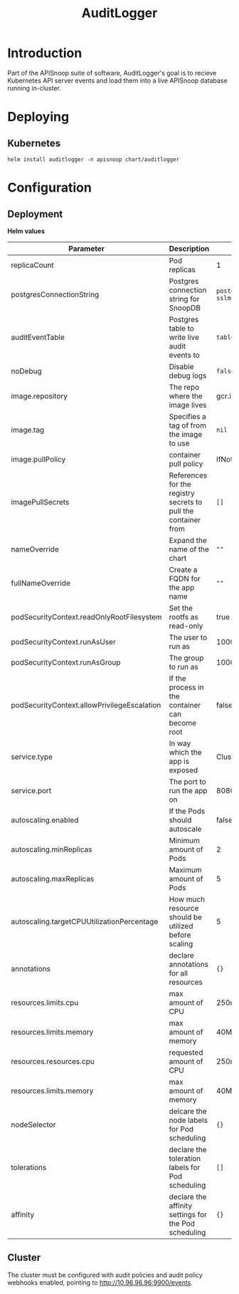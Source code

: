 #+TITLE: AuditLogger

* Introduction

Part of the APISnoop suite of software, AuditLogger's goal is to recieve Kubernetes API server events and load them into a live APISnoop database running in-cluster.

* Deploying
** Kubernetes

#+begin_src shell
helm install auditlogger -n apisnoop chart/auditlogger
#+end_src

* Configuration
** Deployment

**Helm values**

| Parameter                                   | Description                                                    | Default                                                         |
|---------------------------------------------+----------------------------------------------------------------+-----------------------------------------------------------------|
| replicaCount                                | Pod replicas                                                   | 1                                                               |
| postgresConnectionString                    | Postgres connection string for SnoopDB                         | ~postgres://apisnoop:apisnoop@snoopdb/apisnoop?sslmode=disable~ |
| auditEventTable                             | Postgres table to write live audit events to                   | ~table.audit_event~                                             |
| noDebug                                     | Disable debug logs                                             | ~false~                                                         |
| image.repository                            | The repo where the image lives                                 | gcr.io/apisnoop/auditlogger                                     |
| image.tag                                   | Specifies a tag of from the image to use                       | ~nil~                                                           |
| image.pullPolicy                            | container pull policy                                          | IfNotPresent                                                    |
| imagePullSecrets                            | References for the registry secrets to pull the container from | ~[]~                                                            |
| nameOverride                                | Expand the name of the chart                                   | ~""~                                                            |
| fullNameOverride                            | Create a FQDN for the app name                                 | ~""~                                                            |
| podSecurityContext.readOnlyRootFilesystem   | Set the rootfs as read-only                                    | true                                                            |
| podSecurityContext.runAsUser                | The user to run as                                             | 1000                                                            |
| podSecurityContext.runAsGroup               | The group to run as                                            | 1000                                                            |
| podSecurityContext.allowPrivilegeEscalation | If the process in the container can become root                | false                                                       |
| service.type                                | In way which the app is exposed                                | ClusterIP                                                       |
| service.port                                | The port to run the app on                                     | 8080                                                            |
| autoscaling.enabled                         | If the Pods should autoscale                                   | false                                                           |
| autoscaling.minReplicas                     | Minimum amount of Pods                                         | 2                                                               |
| autoscaling.maxReplicas                     | Maximum amount of Pods                                         | 5                                                               |
| autoscaling.targetCPUUtilizationPercentage  | How much resource should be utilized before scaling            | 5                                                               |
| annotations                                 | declare annotations for all resources                          | ~{}~                                                            |
| resources.limits.cpu                        | max amount of CPU                                              | 250m                                                            |
| resources.limits.memory                     | max amount of memory                                           | 40Mi                                                            |
| resources.resources.cpu                     | requested amount of CPU                                        | 250m                                                            |
| resources.limits.memory                     | max amount of memory                                           | 40Mi                                                            |
| nodeSelector                                | delcare the node labels for Pod scheduling                     | ~{}~                                                            |
| tolerations                                 | declare the toleration labels for Pod scheduling               | ~[]~                                                            |
| affinity                                    | declare the affinity settings for the Pod scheduling           | ~{}~                                                            |

** Cluster
The cluster must be configured with audit policies and audit policy webhooks enabled, pointing to http://10.96.96.96:9900/events.
